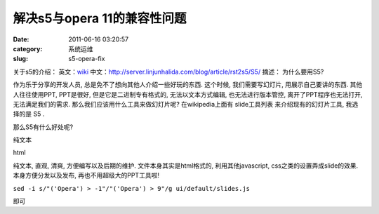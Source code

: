 解决s5与opera 11的兼容性问题
##########################################################################################################################################
:date: 2011-06-16 03:20:57
:category: 系统运维
:slug: s5-opera-fix

关于s5的介绍：
英文：\ `wiki`_
中文：\ `http://server.linjunhalida.com/blog/article/rst2s5/S5/`_
摘述：
为什么要用S5?

作为乐于分享的开发人员, 总是免不了想向其他人介绍一些好玩的东西.
这个时候, 我们需要写幻灯片, 用展示自己要讲的东西. 其他人往往使用PPT,
PPT是很好, 但是它是二进制专有格式的, 无法以文本方式编辑,
也无法进行版本管控, 离开了PPT程序也无法打开, 无法满足我们的需求.
那么我们应该用什么工具来做幻灯片呢? 在wikipedia上面有 slide工具列表
来介绍现有的幻灯片工具, 我选择的是 S5 .

那么S5有什么好处呢?

纯文本

html

纯文本, 直观, 清爽, 方便编写以及后期的维护. 文件本身其实是html格式的,
利用其他javascript, css之类的设置弄成slide的效果. 本身方便分发以及发布,
再也不用超级大的PPT工具啦!

``sed -i s/"('Opera') > -1"/"('Opera') > 9"/g ui/default/slides.js``

即可

.. _wiki: http://en.wikipedia.org/wiki/S5_(file_format)
.. _`http://server.linjunhalida.com/blog/article/rst2s5/S5/`: http://server.linjunhalida.com/blog/article/rst2s5/S5/
